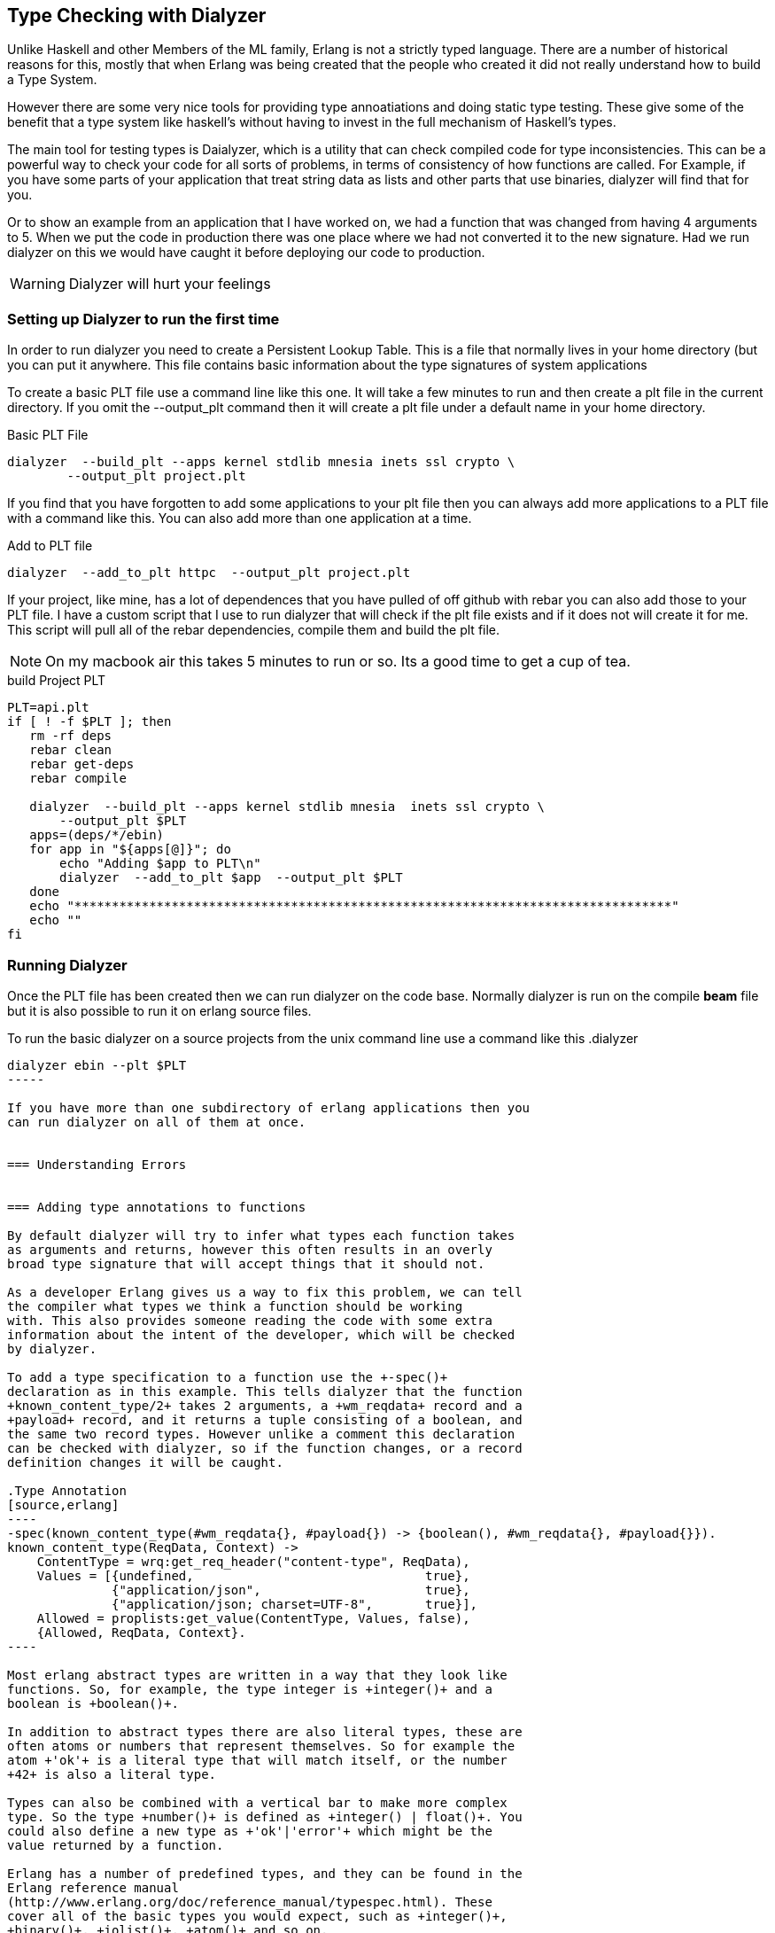 == Type Checking with Dialyzer

Unlike Haskell and other Members of the ML family, Erlang is not a
strictly typed language. There are a number of historical reasons for
this, mostly that when Erlang was being created that the people who
created it did not really understand how to build a Type System.

However there are some very nice tools for providing type
annoatiations and doing static type testing. These give some of the
benefit that a type system like haskell's without having to invest in
the full mechanism of Haskell's types.

The main tool for testing types is Daialyzer, which is a utility that
can check compiled code for type inconsistencies. This can be a
powerful way to check your code for all sorts of problems, in terms of
consistency of how functions are called. For Example, if you have some
parts of your application that treat string data as lists and other
parts that use binaries, dialyzer will find that for you.

Or to show an example from an application that I have worked on, we
had a function that was changed from having 4 arguments to 5. When we
put the code in production there was one place where we had not
converted it to the new signature. Had we run dialyzer on this we
would have caught it before deploying our code to production.

WARNING:  Dialyzer will hurt your feelings

=== Setting up Dialyzer to run the first time

In order to run dialyzer you need to create a Persistent Lookup
Table. This is a file that normally lives in your home directory (but
you can put it anywhere. This file contains basic information about
the type signatures of system applications 

To create a basic PLT file use a command line like this one. It will
take a few minutes to run and then create a plt file in the current
directory. If you omit the +--output_plt+ command then it will create
a plt file under a default name in your home directory. 

.Basic PLT File
[source,bash]
----
dialyzer  --build_plt --apps kernel stdlib mnesia inets ssl crypto \
	--output_plt project.plt
----

If you find that you have forgotten to add some applications to your
plt file then you can always add more applications to a PLT file with
a command like this. You can also add more than one application at a
time. 

.Add to PLT file
[source,bash]
----
dialyzer  --add_to_plt httpc  --output_plt project.plt
----

If your project, like mine, has a lot of dependences that you
have pulled of off github with rebar you can also add those to your
PLT file. I have a custom script that I use to run dialyzer that will
check if the plt file exists and if it does not will create it for
me. This script will pull all of the rebar dependencies, compile them
and build the plt file. 

[NOTE]
On my macbook air this takes 5 minutes to run or so. Its a good time
to get a cup of tea.


.build Project PLT
[source,bash]
----
PLT=api.plt
if [ ! -f $PLT ]; then
   rm -rf deps
   rebar clean
   rebar get-deps
   rebar compile
   
   dialyzer  --build_plt --apps kernel stdlib mnesia  inets ssl crypto \
       --output_plt $PLT
   apps=(deps/*/ebin)
   for app in "${apps[@]}"; do
       echo "Adding $app to PLT\n"
       dialyzer  --add_to_plt $app  --output_plt $PLT
   done
   echo "********************************************************************************"
   echo ""
fi
----

=== Running Dialyzer

Once the PLT file has been created then we can run dialyzer on the
code base. Normally dialyzer is run on the compile *beam* file but it
is also possible to run it on erlang source files.

To run the basic dialyzer on a source projects from the unix command
line use a command like this
.dialyzer
[source, bash]
------
dialyzer ebin --plt $PLT
-----

If you have more than one subdirectory of erlang applications then you
can run dialyzer on all of them at once. 


=== Understanding Errors 


=== Adding type annotations to functions

By default dialyzer will try to infer what types each function takes
as arguments and returns, however this often results in an overly
broad type signature that will accept things that it should not. 

As a developer Erlang gives us a way to fix this problem, we can tell
the compiler what types we think a function should be working
with. This also provides someone reading the code with some extra
information about the intent of the developer, which will be checked
by dialyzer. 

To add a type specification to a function use the +-spec()+
declaration as in this example. This tells dialyzer that the function
+known_content_type/2+ takes 2 arguments, a +wm_reqdata+ record and a
+payload+ record, and it returns a tuple consisting of a boolean, and
the same two record types. However unlike a comment this declaration
can be checked with dialyzer, so if the function changes, or a record
definition changes it will be caught. 

.Type Annotation
[source,erlang]
----
-spec(known_content_type(#wm_reqdata{}, #payload{}) -> {boolean(), #wm_reqdata{}, #payload{}}).
known_content_type(ReqData, Context) ->
    ContentType = wrq:get_req_header("content-type", ReqData),
    Values = [{undefined,				true},
	      {"application/json",			true},
	      {"application/json; charset=UTF-8",	true}],
    Allowed = proplists:get_value(ContentType, Values, false),
    {Allowed, ReqData, Context}.
----    

Most erlang abstract types are written in a way that they look like
functions. So, for example, the type integer is +integer()+ and a
boolean is +boolean()+.

In addition to abstract types there are also literal types, these are
often atoms or numbers that represent themselves. So for example the
atom +'ok'+ is a literal type that will match itself, or the number
+42+ is also a literal type.

Types can also be combined with a vertical bar to make more complex
type. So the type +number()+ is defined as +integer() | float()+. You
could also define a new type as +'ok'|'error'+ which might be the
value returned by a function.

Erlang has a number of predefined types, and they can be found in the
Erlang reference manual
(http://www.erlang.org/doc/reference_manual/typespec.html). These
cover all of the basic types you would expect, such as +integer()+,
+binary()+, +iolist()+, +atom()+ and so on.


A record can also be used as its own type with the syntax
+#RecordName{}+. When defining a record it is often a good idea to
define types for each field in the record as shown in this
example. Here we have a user record with three fields, all of which
have a type of +binary()+ as they are string fields, however the
+avatar+ field could also be blank.

[source, erlang]
----
-record(user, {
	  user_id			:: binary(),
	  email                         :: binary(),
	  avatar = none                 :: binary() | none
}).

----

We could make that declaration more expressive 

=== Adding Type annotations to records

=== Creating your own types
 


